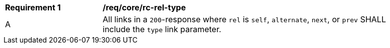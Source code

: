 [[req_core_rc-rel-type]] 
[width="90%",cols="2,6a"]
|===
^|*Requirement {counter:req-id}* |*/req/core/rc-rel-type* 
^|A |All links in a `200`-response where `rel` is `self`, `alternate`, `next`, or `prev` SHALL include the `type` link parameter.
|===

